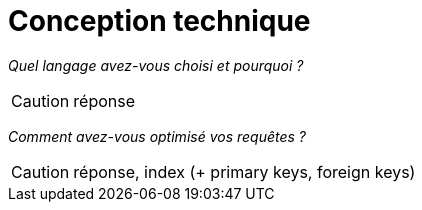 = Conception technique

_Quel langage avez-vous choisi et pourquoi ?_

CAUTION: réponse


_Comment avez-vous optimisé vos requêtes ?_

CAUTION: réponse, index (+ primary keys, foreign keys)
